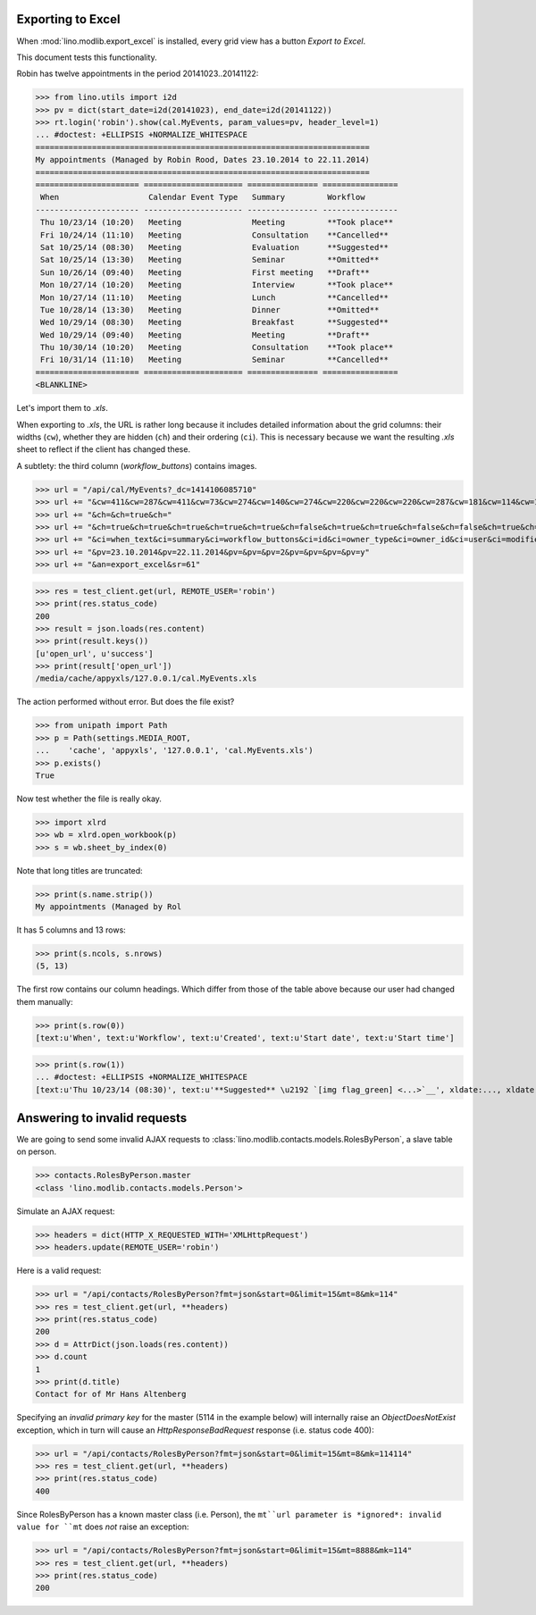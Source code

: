 .. _lino.tested.export_excel:

Exporting to Excel
==================

When :mod:`lino.modlib.export_excel` is installed, every grid view has
a button `Export to Excel`.

This document tests this functionality.


.. to run only this test:

    $ python setup.py test -s tests.DocsTests.test_min1
    
    doctest init:

    >>> import os
    >>> os.environ['DJANGO_SETTINGS_MODULE'] = 'lino.projects.min1.settings.doctests'
    >>> from lino.api.doctest import *


Robin has twelve appointments in the period 20141023..20141122:

>>> from lino.utils import i2d
>>> pv = dict(start_date=i2d(20141023), end_date=i2d(20141122))
>>> rt.login('robin').show(cal.MyEvents, param_values=pv, header_level=1)
... #doctest: +ELLIPSIS +NORMALIZE_WHITESPACE
=======================================================================
My appointments (Managed by Robin Rood, Dates 23.10.2014 to 22.11.2014)
=======================================================================
====================== ===================== =============== ================
 When                   Calendar Event Type   Summary         Workflow
---------------------- --------------------- --------------- ----------------
 Thu 10/23/14 (10:20)   Meeting               Meeting         **Took place**
 Fri 10/24/14 (11:10)   Meeting               Consultation    **Cancelled**
 Sat 10/25/14 (08:30)   Meeting               Evaluation      **Suggested**
 Sat 10/25/14 (13:30)   Meeting               Seminar         **Omitted**
 Sun 10/26/14 (09:40)   Meeting               First meeting   **Draft**
 Mon 10/27/14 (10:20)   Meeting               Interview       **Took place**
 Mon 10/27/14 (11:10)   Meeting               Lunch           **Cancelled**
 Tue 10/28/14 (13:30)   Meeting               Dinner          **Omitted**
 Wed 10/29/14 (08:30)   Meeting               Breakfast       **Suggested**
 Wed 10/29/14 (09:40)   Meeting               Meeting         **Draft**
 Thu 10/30/14 (10:20)   Meeting               Consultation    **Took place**
 Fri 10/31/14 (11:10)   Meeting               Seminar         **Cancelled**
====================== ===================== =============== ================
<BLANKLINE>

Let's import them to `.xls`.

When exporting to `.xls`, the URL is rather long because it includes
detailed information about the grid columns: their widths (``cw``),
whether they are hidden (``ch``) and their ordering (``ci``). This is
necessary because we want the resulting `.xls` sheet to reflect
if the client has changed these.

.. intermezzo 20150828

    >>> cal.MyEvents.model.manager_roles_required
    set([<class 'lino.modlib.office.roles.OfficeStaff'>])
    >>> ba = cal.MyEvents.get_action_by_name("export_excel")
    >>> u = rt.login('robin').user
    >>> ba.actor.get_view_permission(u.profile)
    True
    >>> ba.action.get_view_permission(u.profile)
    True
    >>> ba.allow_view(u.profile)
    True
    >>> ba.get_view_permission(u.profile)
    True

A subtlety: the third column (`workflow_buttons`) contains images.

>>> url = "/api/cal/MyEvents?_dc=1414106085710"
>>> url += "&cw=411&cw=287&cw=411&cw=73&cw=274&cw=140&cw=274&cw=220&cw=220&cw=220&cw=287&cw=181&cw=114&cw=181&cw=114&cw=170&cw=73&cw=73&cw=274&cw=140&cw=274&cw=274&cw=181&cw=274&cw=140"
>>> url += "&ch=&ch=true&ch="
>>> url += "&ch=true&ch=true&ch=true&ch=true&ch=true&ch=false&ch=true&ch=true&ch=false&ch=false&ch=true&ch=true&ch=true&ch=true&ch=true&ch=true&ch=true&ch=true&ch=true&ch=true&ch=true&ch=true"
>>> url += "&ci=when_text&ci=summary&ci=workflow_buttons&ci=id&ci=owner_type&ci=owner_id&ci=user&ci=modified&ci=created&ci=build_time&ci=build_method&ci=start_date&ci=start_time&ci=end_date&ci=end_time&ci=access_class&ci=sequence&ci=auto_type&ci=event_type&ci=transparent&ci=room&ci=priority&ci=state&ci=assigned_to&ci=owner&name=0"
>>> url += "&pv=23.10.2014&pv=22.11.2014&pv=&pv=&pv=2&pv=&pv=&pv=&pv=y"
>>> url += "&an=export_excel&sr=61"

>>> res = test_client.get(url, REMOTE_USER='robin')
>>> print(res.status_code)
200
>>> result = json.loads(res.content)
>>> print(result.keys())
[u'open_url', u'success']
>>> print(result['open_url'])
/media/cache/appyxls/127.0.0.1/cal.MyEvents.xls

The action performed without error.
But does the file exist?

>>> from unipath import Path
>>> p = Path(settings.MEDIA_ROOT, 
...    'cache', 'appyxls', '127.0.0.1', 'cal.MyEvents.xls')
>>> p.exists()
True

Now test whether the file is really okay.

>>> import xlrd
>>> wb = xlrd.open_workbook(p)
>>> s = wb.sheet_by_index(0)

Note that long titles are truncated:

>>> print(s.name.strip())
My appointments (Managed by Rol

It has 5 columns and 13 rows:

>>> print(s.ncols, s.nrows)
(5, 13)

The first row contains our column headings. Which differ from those of
the table above because our user had changed them manually:

>>> print(s.row(0))
[text:u'When', text:u'Workflow', text:u'Created', text:u'Start date', text:u'Start time']

>>> print(s.row(1))
... #doctest: +ELLIPSIS +NORMALIZE_WHITESPACE
[text:u'Thu 10/23/14 (08:30)', text:u'**Suggested** \u2192 `[img flag_green] <...>`__', xldate:..., xldate:..., xldate:...]


.. _invalid_requests:

Answering to invalid requests
=============================

We are going to send some invalid AJAX requests to
:class:`lino.modlib.contacts.models.RolesByPerson`, a slave table on
person.

>>> contacts.RolesByPerson.master
<class 'lino.modlib.contacts.models.Person'>

Simulate an AJAX request:

>>> headers = dict(HTTP_X_REQUESTED_WITH='XMLHttpRequest')
>>> headers.update(REMOTE_USER='robin')

Here is a valid request:

>>> url = "/api/contacts/RolesByPerson?fmt=json&start=0&limit=15&mt=8&mk=114"
>>> res = test_client.get(url, **headers)
>>> print(res.status_code)
200
>>> d = AttrDict(json.loads(res.content))
>>> d.count
1
>>> print(d.title)
Contact for of Mr Hans Altenberg


Specifying an *invalid primary key* for the master (5114 in the
example below) will internally raise an `ObjectDoesNotExist`
exception, which in turn will cause an `HttpResponseBadRequest`
response (i.e. status code 400):

>>> url = "/api/contacts/RolesByPerson?fmt=json&start=0&limit=15&mt=8&mk=114114"
>>> res = test_client.get(url, **headers)
>>> print(res.status_code)
400

Since RolesByPerson has a known master class (i.e. Person), the
``mt``url parameter is *ignored*: invalid value for ``mt`` does *not*
raise an exception:

>>> url = "/api/contacts/RolesByPerson?fmt=json&start=0&limit=15&mt=8888&mk=114"
>>> res = test_client.get(url, **headers)
>>> print(res.status_code)
200


